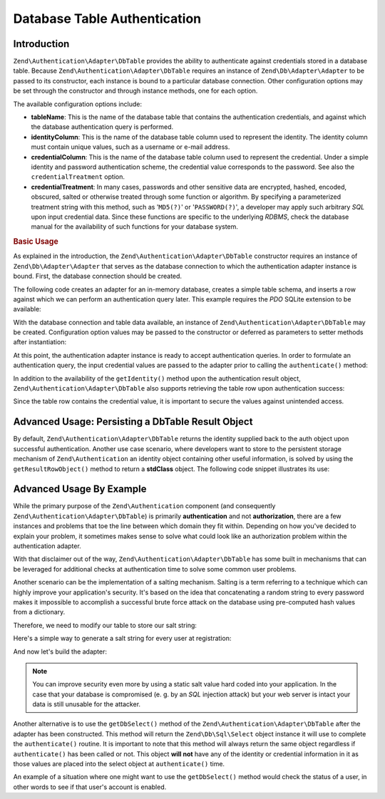.. _zend.authentication.adapter.dbtable:

Database Table Authentication
=============================

.. _zend.authentication.adapter.dbtable.introduction:

Introduction
------------

``Zend\Authentication\Adapter\DbTable`` provides the ability to authenticate against credentials stored in a database table. Because ``Zend\Authentication\Adapter\DbTable`` requires an instance of ``Zend\Db\Adapter\Adapter`` to be passed to its constructor, each instance is bound to a particular database connection. Other configuration options may be set through the constructor and through instance methods, one for each option.

The available configuration options include:

- **tableName**: This is the name of the database table that contains the authentication credentials, and against which the database authentication query is performed.

- **identityColumn**: This is the name of the database table column used to represent the identity. The identity column must contain unique values, such as a username or e-mail address.

- **credentialColumn**: This is the name of the database table column used to represent the credential. Under a simple identity and password authentication scheme, the credential value corresponds to the password. See also the ``credentialTreatment`` option.

- **credentialTreatment**: In many cases, passwords and other sensitive data are encrypted, hashed, encoded, obscured, salted or otherwise treated through some function or algorithm. By specifying a parameterized treatment string with this method, such as '``MD5(?)``' or '``PASSWORD(?)``', a developer may apply such arbitrary *SQL* upon input credential data. Since these functions are specific to the underlying *RDBMS*, check the database manual for the availability of such functions for your database system.

.. _zend.authentication.adapter.dbtable.introduction.example.basic_usage:

.. rubric:: Basic Usage

As explained in the introduction, the ``Zend\Authentication\Adapter\DbTable`` constructor requires an instance of ``Zend\Db\Adapter\Adapter`` that serves as the database connection to which the authentication adapter instance is bound. First, the database connection should be created.

The following code creates an adapter for an in-memory database, creates a simple table schema, and inserts a row against which we can perform an authentication query later. This example requires the *PDO* SQLite extension to be available:

.. code-block:: php
   :linenos:

   use Zend\Db\Adapter\Adapter as DbAdapter;

   // Create a SQLite database connection
   $dbAdapter = new DbAdapter(array(
                   'driver' => 'Pdo_Sqlite',
                   'database' => 'path/to/sqlite.db'
               ));

   // Build a simple table creation query
   $sqlCreate = 'CREATE TABLE [users] ('
              . '[id] INTEGER  NOT NULL PRIMARY KEY, '
              . '[username] VARCHAR(50) UNIQUE NOT NULL, '
              . '[password] VARCHAR(32) NULL, '
              . '[real_name] VARCHAR(150) NULL)';

   // Create the authentication credentials table
   $dbAdapter->query($sqlCreate);

   // Build a query to insert a row for which authentication may succeed
   $sqlInsert = "INSERT INTO users (username, password, real_name) "
              . "VALUES ('my_username', 'my_password', 'My Real Name')";

   // Insert the data
   $dbAdapter->query($sqlInsert);

With the database connection and table data available, an instance of ``Zend\Authentication\Adapter\DbTable`` may be created. Configuration option values may be passed to the constructor or deferred as parameters to setter methods after instantiation:

.. code-block:: php
   :linenos:

   use Zend\Authentication\Adapter\DbTable as AuthAdapter;

   // Configure the instance with constructor parameters...
   $authAdapter = new AuthAdapter($dbAdapter,
                                  'users',
                                  'username',
                                  'password'
                                  );

   // ...or configure the instance with setter methods
   $authAdapter = new AuthAdapter($dbAdapter);

   $authAdapter
       ->setTableName('users')
       ->setIdentityColumn('username')
       ->setCredentialColumn('password')
   ;

At this point, the authentication adapter instance is ready to accept authentication queries. In order to formulate an authentication query, the input credential values are passed to the adapter prior to calling the ``authenticate()`` method:

.. code-block:: php
   :linenos:

   // Set the input credential values (e.g., from a login form)
   $authAdapter
       ->setIdentity('my_username')
       ->setCredential('my_password')
   ;

   // Perform the authentication query, saving the result

In addition to the availability of the ``getIdentity()`` method upon the authentication result object, ``Zend\Authentication\Adapter\DbTable`` also supports retrieving the table row upon authentication success:

.. code-block:: php
   :linenos:

   // Print the identity
   echo $result->getIdentity() . "\n\n";

   // Print the result row
   print_r($authAdapter->getResultRowObject());

   /* Output:
   my_username

   Array
   (
       [id] => 1
       [username] => my_username
       [password] => my_password
       [real_name] => My Real Name
   )

Since the table row contains the credential value, it is important to secure the values against unintended access.

.. _zend.authentication.adapter.dbtable.advanced.storing_result_row:

Advanced Usage: Persisting a DbTable Result Object
--------------------------------------------------

By default, ``Zend\Authentication\Adapter\DbTable`` returns the identity supplied back to the auth object upon successful authentication. Another use case scenario, where developers want to store to the persistent storage mechanism of ``Zend\Authentication`` an identity object containing other useful information, is solved by using the ``getResultRowObject()`` method to return a **stdClass** object. The following code snippet illustrates its use:

.. code-block:: php
   :linenos:

   // authenticate with Zend\Authentication\Adapter\DbTable
   $result = $this->_auth->authenticate($adapter);

   if ($result->isValid()) {
       // store the identity as an object where only the username and
       // real_name have been returned
       $storage = $this->_auth->getStorage();
       $storage->write($adapter->getResultRowObject(array(
           'username',
           'real_name',
       )));

       // store the identity as an object where the password column has
       // been omitted
       $storage->write($adapter->getResultRowObject(
           null,
           'password'
       ));

       /* ... */

   } else {

       /* ... */

   }

.. _zend.authentication.adapter.dbtable.advanced.advanced_usage:

Advanced Usage By Example
-------------------------

While the primary purpose of the ``Zend\Authentication`` component (and consequently ``Zend\Authentication\Adapter\DbTable``) is primarily **authentication** and not **authorization**, there are a few instances and problems that toe the line between which domain they fit within. Depending on how you've decided to explain your problem, it sometimes makes sense to solve what could look like an authorization problem within the authentication adapter.

With that disclaimer out of the way, ``Zend\Authentication\Adapter\DbTable`` has some built in mechanisms that can be leveraged for additional checks at authentication time to solve some common user problems.

.. code-block:: php
   :linenos:

   use Zend\Authentication\Adapter\DbTable as AuthAdapter;

   // The status field value of an account is not equal to "compromised"
   $adapter = new AuthAdapter($db,
                              'users',
                              'username',
                              'password',
                              'MD5(?) AND status != "compromised"'
                              );

   // The active field value of an account is equal to "TRUE"
   $adapter = new AuthAdapter($db,
                              'users',
                              'username',
                              'password',
                              'MD5(?) AND active = "TRUE"'
                              );

Another scenario can be the implementation of a salting mechanism. Salting is a term referring to a technique which can highly improve your application's security. It's based on the idea that concatenating a random string to every password makes it impossible to accomplish a successful brute force attack on the database using pre-computed hash values from a dictionary.

Therefore, we need to modify our table to store our salt string:

.. code-block:: php
   :linenos:

   $sqlAlter = "ALTER TABLE [users] "
             . "ADD COLUMN [password_salt] "
             . "AFTER [password]";

Here's a simple way to generate a salt string for every user at registration:

.. code-block:: php
   :linenos:

   for ($i = 0; $i < 50; $i++) {
       $dynamicSalt .= chr(rand(33, 126));

And now let's build the adapter:

.. code-block:: php
   :linenos:

   $adapter = new AuthAdapter($db,
                              'users',
                              'username',
                              'password',
                              "MD5(CONCAT('staticSalt', ?, password_salt))"
                             );

.. note::

   You can improve security even more by using a static salt value hard coded into your application. In the case that your database is compromised (e. g. by an *SQL* injection attack) but your web server is intact your data is still unusable for the attacker.

Another alternative is to use the ``getDbSelect()`` method of the ``Zend\Authentication\Adapter\DbTable`` after the adapter has been constructed. This method will return the ``Zend\Db\Sql\Select`` object instance it will use to complete the ``authenticate()`` routine. It is important to note that this method will always return the same object regardless if ``authenticate()`` has been called or not. This object **will not** have any of the identity or credential information in it as those values are placed into the select object at ``authenticate()`` time.

An example of a situation where one might want to use the ``getDbSelect()`` method would check the status of a user, in other words to see if that user's account is enabled.

.. code-block:: php
   :linenos:

   // Continuing with the example from above
   $adapter = new AuthAdapter($db,
                              'users',
                              'username',
                              'password',
                              'MD5(?)'
                              );

   // get select object (by reference)
   $select = $adapter->getDbSelect();
   $select->where('active = "TRUE"');

   // authenticate, this ensures that users.active = TRUE
   $adapter->authenticate();


